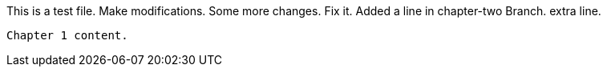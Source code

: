 This is a test file.
Make modifications.
Some more changes.
Fix it.
Added a line in chapter-two Branch.
extra line.

----------------------------------------------------------------------------------------

Chapter 1 content.

